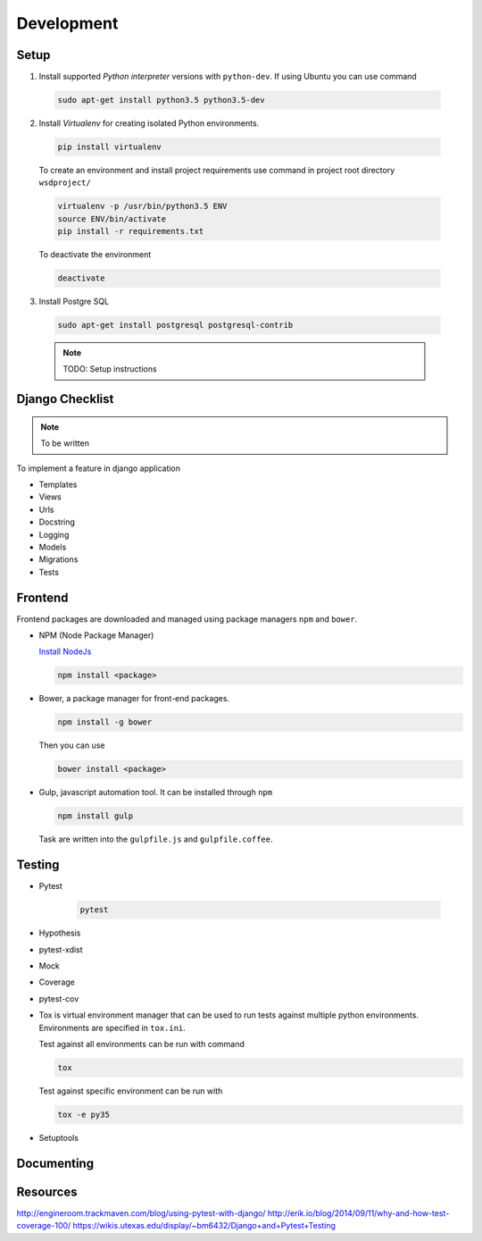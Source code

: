 Development
===========

Setup
-----
1) Install supported *Python interpreter* versions with ``python-dev``. If using Ubuntu you can use command

  .. code-block:: bash

     sudo apt-get install python3.5 python3.5-dev

2) Install *Virtualenv* for creating isolated Python environments.

  .. code-block:: bash

     pip install virtualenv

  To create an environment and install project requirements use command in project root directory ``wsdproject/``

  .. code-block:: bash

     virtualenv -p /usr/bin/python3.5 ENV
     source ENV/bin/activate
     pip install -r requirements.txt

  To deactivate the environment

  .. code-block:: bash

     deactivate

3) Install Postgre SQL

  .. code-block:: bash

     sudo apt-get install postgresql postgresql-contrib

  .. note::

     TODO: Setup instructions


Django Checklist
----------------
.. note::

   To be written

To implement a feature in django application

- Templates
- Views
- Urls
- Docstring
- Logging
- Models
- Migrations
- Tests


Frontend
--------
Frontend packages are downloaded and managed using package managers ``npm`` and ``bower``.

- NPM (Node Package Manager)

  `Install NodeJs <https://nodejs.org/en/download/>`_

  .. code-block:: bash

     npm install <package>

- Bower, a package manager for front-end packages.

  .. code-block:: bash

     npm install -g bower

  Then you can use

  .. code-block:: bash

     bower install <package>

- Gulp, javascript automation tool. It can be installed through ``npm``

  .. code-block:: bash

     npm install gulp

  Task are written into the ``gulpfile.js`` and ``gulpfile.coffee``.


Testing
-------
- Pytest

   .. code-block:: bash

      pytest

- Hypothesis
- pytest-xdist
- Mock

- Coverage
- pytest-cov

- Tox is virtual environment manager that can be used to run tests against multiple python environments. Environments are specified in ``tox.ini``.

  Test against all environments can be run with command

  .. code-block:: bash

     tox

  Test against specific environment can be run with

  .. code-block:: bash

     tox -e py35

- Setuptools


Documenting
-----------


Resources
---------

http://engineroom.trackmaven.com/blog/using-pytest-with-django/
http://erik.io/blog/2014/09/11/why-and-how-test-coverage-100/
https://wikis.utexas.edu/display/~bm6432/Django+and+Pytest+Testing

